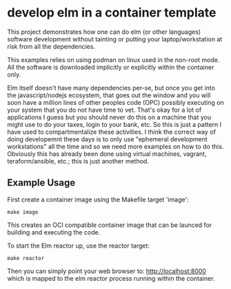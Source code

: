 * develop elm in a container template

This project demonstrates how one can do elm (or other languages) software
development without tainting or putting your laptop/workstation at risk from all
the dependencies.

This examples relies on using podman on linux used in the non-root mode.  All
the software is downloaded implicitly or explicitly within the container only.

Elm itself doesn't have many dependencies per-se, but once you get into the
javascript/nodejs ecosystem, that goes out the window and you will soon have a
million lines of other peoples code (OPC) possibly executing on your system that
you do not have time to vet.  That's okay for a lot of applications I guess but
you should never do this on a machine that you might use to do your taxes, login
to your bank, etc.  So this is just a pattern I have used to compartmentalize
these activities.  I think the correct way of doing developemnt these days is to
only use "ephemeral development workstations" all the time and so we need more
examples on how to do this.  Obviously this has already been done using virtual
machines, vagrant, teraform/ansible, etc.; this is just another method.

** Example Usage

First create a container image using the Makefile target 'image':

#+BEGIN_SRC shell
make image
#+END_SRC

This creates an OCI compatible container image that can be launced for building
and executing the code.

To start the Elm reactor up, use the reactor target:

#+BEGIN_SRC shell
make reactor
#+END_SRC

Then you can simply point your web browser to: http://localhost:8000 which is
mapped to the elm reactor process running within the container.
